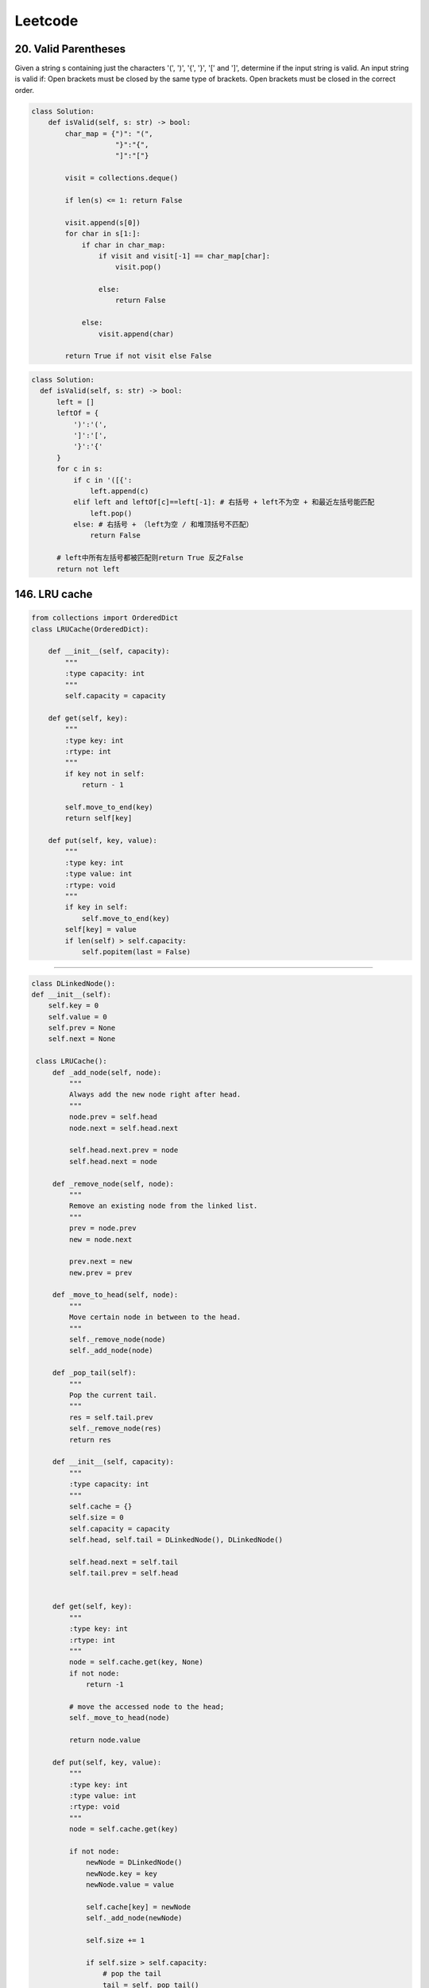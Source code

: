 ##################
Leetcode
##################

20. **Valid Parentheses**
==========================

Given a string s containing just the characters '(', ')', '{', '}', '[' and ']', determine if the input string is valid.
An input string is valid if:
Open brackets must be closed by the same type of brackets.
Open brackets must be closed in the correct order.

.. code-block:: python

  class Solution:
      def isValid(self, s: str) -> bool:
          char_map = {")": "(",
                      "}":"{",
                      "]":"["}

          visit = collections.deque()

          if len(s) <= 1: return False

          visit.append(s[0])
          for char in s[1:]:
              if char in char_map:
                  if visit and visit[-1] == char_map[char]:
                      visit.pop()

                  else:
                      return False

              else:
                  visit.append(char)

          return True if not visit else False


.. code-block:: python

    class Solution:
      def isValid(self, s: str) -> bool:
          left = []
          leftOf = {
              ')':'(',
              ']':'[',
              '}':'{'
          }
          for c in s:
              if c in '([{':
                  left.append(c)
              elif left and leftOf[c]==left[-1]: # 右括号 + left不为空 + 和最近左括号能匹配
                  left.pop()
              else: # 右括号 + （left为空 / 和堆顶括号不匹配）
                  return False

          # left中所有左括号都被匹配则return True 反之False
          return not left



146. **LRU cache**
==================

.. code-block:: python

    from collections import OrderedDict
    class LRUCache(OrderedDict):

        def __init__(self, capacity):
            """
            :type capacity: int
            """
            self.capacity = capacity

        def get(self, key):
            """
            :type key: int
            :rtype: int
            """
            if key not in self:
                return - 1
            
            self.move_to_end(key)
            return self[key]

        def put(self, key, value):
            """
            :type key: int
            :type value: int
            :rtype: void
            """
            if key in self:
                self.move_to_end(key)
            self[key] = value
            if len(self) > self.capacity:
                self.popitem(last = False)

~~~~~~~~~~~~~~~~~~~~~~~~~~~~~~~~~~~~~~~

.. code-block:: python

    class DLinkedNode(): 
    def __init__(self):
        self.key = 0
        self.value = 0
        self.prev = None
        self.next = None
            
     class LRUCache():
         def _add_node(self, node):
             """
             Always add the new node right after head.
             """
             node.prev = self.head
             node.next = self.head.next

             self.head.next.prev = node
             self.head.next = node

         def _remove_node(self, node):
             """
             Remove an existing node from the linked list.
             """
             prev = node.prev
             new = node.next

             prev.next = new
             new.prev = prev

         def _move_to_head(self, node):
             """
             Move certain node in between to the head.
             """
             self._remove_node(node)
             self._add_node(node)

         def _pop_tail(self):
             """
             Pop the current tail.
             """
             res = self.tail.prev
             self._remove_node(res)
             return res

         def __init__(self, capacity):
             """
             :type capacity: int
             """
             self.cache = {}
             self.size = 0
             self.capacity = capacity
             self.head, self.tail = DLinkedNode(), DLinkedNode()

             self.head.next = self.tail
             self.tail.prev = self.head
             

         def get(self, key):
             """
             :type key: int
             :rtype: int
             """
             node = self.cache.get(key, None)
             if not node:
                 return -1

             # move the accessed node to the head;
             self._move_to_head(node)

             return node.value

         def put(self, key, value):
             """
             :type key: int
             :type value: int
             :rtype: void
             """
             node = self.cache.get(key)

             if not node: 
                 newNode = DLinkedNode()
                 newNode.key = key
                 newNode.value = value

                 self.cache[key] = newNode
                 self._add_node(newNode)

                 self.size += 1

                 if self.size > self.capacity:
                     # pop the tail
                     tail = self._pop_tail()
                     del self.cache[tail.key]
                     self.size -= 1
             else:
                 # update the value.
                 node.value = value
                 self._move_to_head(node)


875. **Koko Eating Bananas**
==============================================

.. code-block:: python 

      import math
      class Solution:
          def minEatingSpeed(self, piles, H):
              # 初始化起点和终点， 最快的速度可以一次拿完最大的一堆
              start = 1
              end = max(piles)
              
              # while loop进行二分查找
              while start + 1 < end:
                  mid = start + (end - start) // 2
                  
                  # 如果中点所需时间大于H, 我们需要加速， 将起点设为中点
                  if self.timeH(piles, mid) > H:
                      start = mid
                  # 如果中点所需时间小于H, 我们需要减速， 将终点设为中点
                  else:
                      end = mid
                      
              # 提交前确认起点是否满足条件，我们要尽量慢拿
              if self.timeH(piles, start) <= H:
                  return start
              
              # 若起点不符合， 则中点是答案
              return end
                  
              
              
          def timeH(self, piles, K):
              # 初始化时间
              H = 0
              
              #求拿每一堆需要多长时间
              for pile in piles:
                  H += math.ceil(pile / K)
                  
              return H


1011. **Capacity To Ship Packages Within D Days**
==================================================

.. code-block:: python

    def shipWithinDays(weights: List[int], D: int) -> int:
    def feasible(capacity) -> bool:
        days = 1
        total = 0
        for weight in weights:
            total += weight
            if total > capacity:  # too heavy, wait for the next day
                total = weight
                days += 1
                if days > D:  # cannot ship within D days
                    return False
        return True

    left, right = max(weights), sum(weights)
    while left < right:
        mid = left + (right - left) // 2
        if feasible(mid):
            right = mid
        else:
            left = mid + 1
    return left

392. **Is Subsequence**
=========================

.. code-block:: python 

     class Solution:
         def isSubsequence(self, s: str, t: str) -> bool:
             LEFT_BOUND, RIGHT_BOUND = len(s), len(t)

             p_left = p_right = 0
             while p_left < LEFT_BOUND and p_right < RIGHT_BOUND:
                 # move both pointers or just the right pointer
                 if s[p_left] == t[p_right]:
                     p_left += 1
                 p_right += 1

             return p_left == LEFT_BOUND

234. **Palindrome Linked List**
================================

.. code-block:: python 

     def isPalindrome(self, head):
         fast = slow = head
         # find the mid node
         while fast and fast.next:
             fast = fast.next.next
             slow = slow.next
         # reverse the second half
         node = None
         while slow:
             nxt = slow.next
             slow.next = node
             node = slow
             slow = nxt
         # compare the first and second half nodes
         while node: # while node and head:
             if node.val != head.val:
                 return False
             node = node.next
             head = head.next
         return True

Palindrome string 
----------------------

.. code-block:: c++

    bool isPalindrome(string s) {
        int left = 0, right = s.length - 1;
        while (left < right) {
            if (s[left] != s[right])
                return false;
            left++; right--;
        }
        return true;
    }


26. **remove duplication in array**
====================================

.. code-block:: python 

    def removeDuplicates(self, nums: List[int]) -> int:
        n = len(nums)
        
        if n == 0:
            return 0
        
        slow, fast = 0, 1
        
        while fast < n:
            if nums[fast] != nums[slow]:
                slow += 1
                nums[slow] = nums[fast]
                
            fast += 1
            
        return slow + 1

83. **remove duplication in linked-list**
==========================================

.. code-block:: python 

    def deleteDuplicates(self, head: ListNode) -> ListNode:
        if not head:
            return head
        
        slow, fast = head, head.next
        
        while fast:
            if fast.val != slow.val:
                slow.next = fast
                slow = slow.next
                
            fast = fast.next

        # 断开与后面重复元素的连接   
        slow.next = None
        return head

77. **Combination** 
===============================

.. code-block:: python

    class Solution:
        def combine(self, n: int, k: int) -> List[List[int]]:
            def backtrack(first = 1, curr = []):
                # if the combination is done
                if len(curr) == k:  
                    output.append(curr[:])
                for i in range(first, n + 1):
                    # add i into the current combination
                    curr.append(i)
                    # use next integers to complete the combination
                    backtrack(i + 1, curr)
                    # backtrack
                    curr.pop()
            
            output = []
            backtrack()
            return output

46. **Permutation** 
=====================

.. code-block:: python 

    class Solution:
        def permute(self, nums: List[int]) -> List[List[int]]:
            
            res =[]
            permu = []
            
            counter = {n:0 for n in nums}
            for n in nums:
                counter[n] +=1
                
            
            def dfs():
                
                if len(permu) == len(nums):
                    return res.append(permu.copy())
                    
                for n in counter:
                    if counter[n] > 0:
                        permu.append(n)
                        counter[n] -= 1

                        dfs()

                        counter[n] += 1

                        permu.pop()
                            
            dfs()
            return res

    
47. **Permutation II**
======================
.. code-block:: python 

    class Solution:
        def permuteUnique(self, nums: List[int]) -> List[List[int]]:
            res = []
            permu = []
            count = {x:0 for x in nums}
            for i in nums:
                count[i] +=1
            
            def helper(count):
                if len(permu) == len(nums):
                    return res.append(permu[:])
                
                
                for n in count:
                    if count[n] > 0:
                        permu.append(n)
                        
                        count[n] -=1 
                        
                        helper(count)
                        
                        count[n] += 1
                        permu.pop()
            helper(count)            
            return res

48. **Minimum Window Substring**
=================================

.. code-block:: python 

    class Solution:
        def minWindow(self, s: str, t: str) -> str:
            # A D O B E C O D E B A N C
            
            window = {}
            
            need = {}
            
            if not t or not s:
                return ""
            
            for st in t:  # creata a counter for t.  S: O(n)  Speed: O(1)   
                need[st] = need.get(st, 0) + 1 
            
            left = right = 0
            valid = 0
            len_window = 100000
            
            ans = (100000, None, None) # window len, left, right
            while right < len(s):
                char = s[right]
                # if need.get(char): # add wanted char to window
                window[char] = window.get(char, 0) + 1
                    
                if char in need and window[char] == need[char]:
                    valid += 1 
                        
                # if need to shrink left 
                while left <= right and valid == len(need):
                    # if right - left < len_window:
                    #     start = left
                    #     len_window = right - left      
                    char2 = s[left]
                    window[char2] -=1  # remove most left 

                    if right - left + 1 < ans[0]:   # update min window
                        ans = (right - left + 1, left, right)
                    if char2 in need and window[char2] < need[char2]:
                        valid -= 1
                    left +=1   
                right += 1  # right shift window

            return "" if ans[0] == 100000 else s[ans[1]:ans[2] + 1]

204. **Count Prime** 
====================

.. code-block:: python

    def countPrimes(self, n):
        if n <= 2:
            return 0
        dp = [True] * n
        dp[0] = dp[1] = False
        for i in range(2, n):
            if dp[i]:
                for j in range(i*i, n, i):
                    dp[j] = False
        return sum(dp)

42. **Trapping water**
========================

.. code-block:: python

    def trap(self, height: List[int]) -> int:
    
        res = 0
        
        left = 0 
        n = len(height)
        right = n - 1
        
        l_max = r_max = 0
        while left < right:
            l_max = max(l_max, height[left])
            r_max = max(r_max, height[right])
            
            if l_max < r_max:
                res += l_max - height[left]
                left +=1
            else:
                res += r_max - height[right]
                right -=1
            
        return res

11. **Contain With Most Water**
==================================

.. code-block:: python 

    def maxArea(self, height: List[int]) -> int:
            
        pl = 0
        pr = len(height) - 1
        res = 0
        
        while pl <= pr:
            area = (pr - pl) * min(height[pr], height[pl]) 
            res = max(area, res)
            
            if height[pl] < height[pr]:
                pl +=1
            else:
                pr -=1
    
            
        return res


417. **Pacific Atlantic Water Flow**
=====================================

.. code-block:: python 

    def pacificAtlantic(self, matrix: List[List[int]]) -> List[List[int]]:
        if not matrix:
            return []
        p_land = set()
        a_land = set()
        R, C = len(matrix), len(matrix[0])
        def spread(i, j, land):
            land.add((i, j))
            for x, y in ((i+1, j), (i, j+1), (i-1, j), (i, j-1)):
                if (0<=x<R and 0<=y<C and matrix[x][y] >= matrix[i][j]
                        and (x, y) not in land):
                    spread(x, y, land)

        for i in range(R):
            spread(i, 0, p_land)
            spread(i, C-1, a_land)
        for j in range(C):
            spread(0, j, p_land)
            spread(R-1, j, a_land)
        return list(p_land & a_land)


84. **Largest Rectangle in Histogram**
=======================================

.. code-block:: python

    def largestRectangleArea(self, heights: List[int]) -> int:
        maxArea = 0

        stack = []

        for i, h in enumerate(heights):
            start = i
            while stack and stack[-1][1] > h:
                idx, height = stack.pop()
                maxArea = max(maxArea, height * (i - idx))
                start = idx
            stack.append((start, h))                        # 计算左到右, 高度递减
            
        for i, h in stack:
            maxArea = max(maxArea, h * (len(heights) - i ))  # 计算最低高度, 从右到左
            
        return maxArea

5. **Longest Palindrome Substring**
=======================================

.. code-block:: python

    def longestPalindrome(self, s: str) -> str:
        max_len = 0
        res = ""
        for i in range(len(s)):
            l = r = i               # odd            
            while l >=0 and r < len(s) and s[l] == s[r]:
                if (r -l + 1) > max_len:
                    res = s[l:r+1]
                    max_len = r - l + 1
                l -= 1
                r += 1

            l, r = i, i + 1
            while l >=0 and r < len(s) and s[l] == s[r]:
                if (r -l + 1) > max_len:
                    res = s[l:r+1]
                    max_len = r - l + 1
                l -= 1
                r += 1
        return res           

398. **Random Pick Index**
==============================

.. code-block:: python 

    class Solution:
        
        def __init__(self, nums):
            self.nums = nums
            

        def pick(self, target):
        return random.choice([k for k, v in enumerate(self.nums) if v == target])

382. Random pick in linked-list
----------------------------------

.. code-block:: python 

    class Solution:
        def __init__(self, head):
            self.head = head

        def getRandom(self):
            n, k = 1, 1
            head, ans = self.head, self.head
            while head.next:
                n += 1
                head = head.next
                if random.random() < k/n:
                    ans = ans.next
                    k += 1
                    
            return ans.val

448. **Missing number**
=======================

.. code-block:: python 

    def missingNumber(self, nums: List[int]) -> int:
        #思路3，防止整形溢出的优化
        res = len(nums)
        for i,num in enumerate(nums):
            res+=i-num
            return res


.. code-block:: python 

    def missingNumber(self, nums: List[int]) -> int:
        #思路2，求和
        n = len(nums)
        return n*(n+1)//2-sum(nums)


645. **Set Mismatch**
========================

.. code-block:: python 

    def findErrorNums(self, nums: List[int]) -> List[int]:
        """
        :type nums: List[int]
        :rtype: List[int]
        """
        n = len(nums)
        s = n*(n+1)//2
        miss = s - sum(set(nums))
        duplicate = sum(nums) + miss - s
        return [duplicate, miss]



